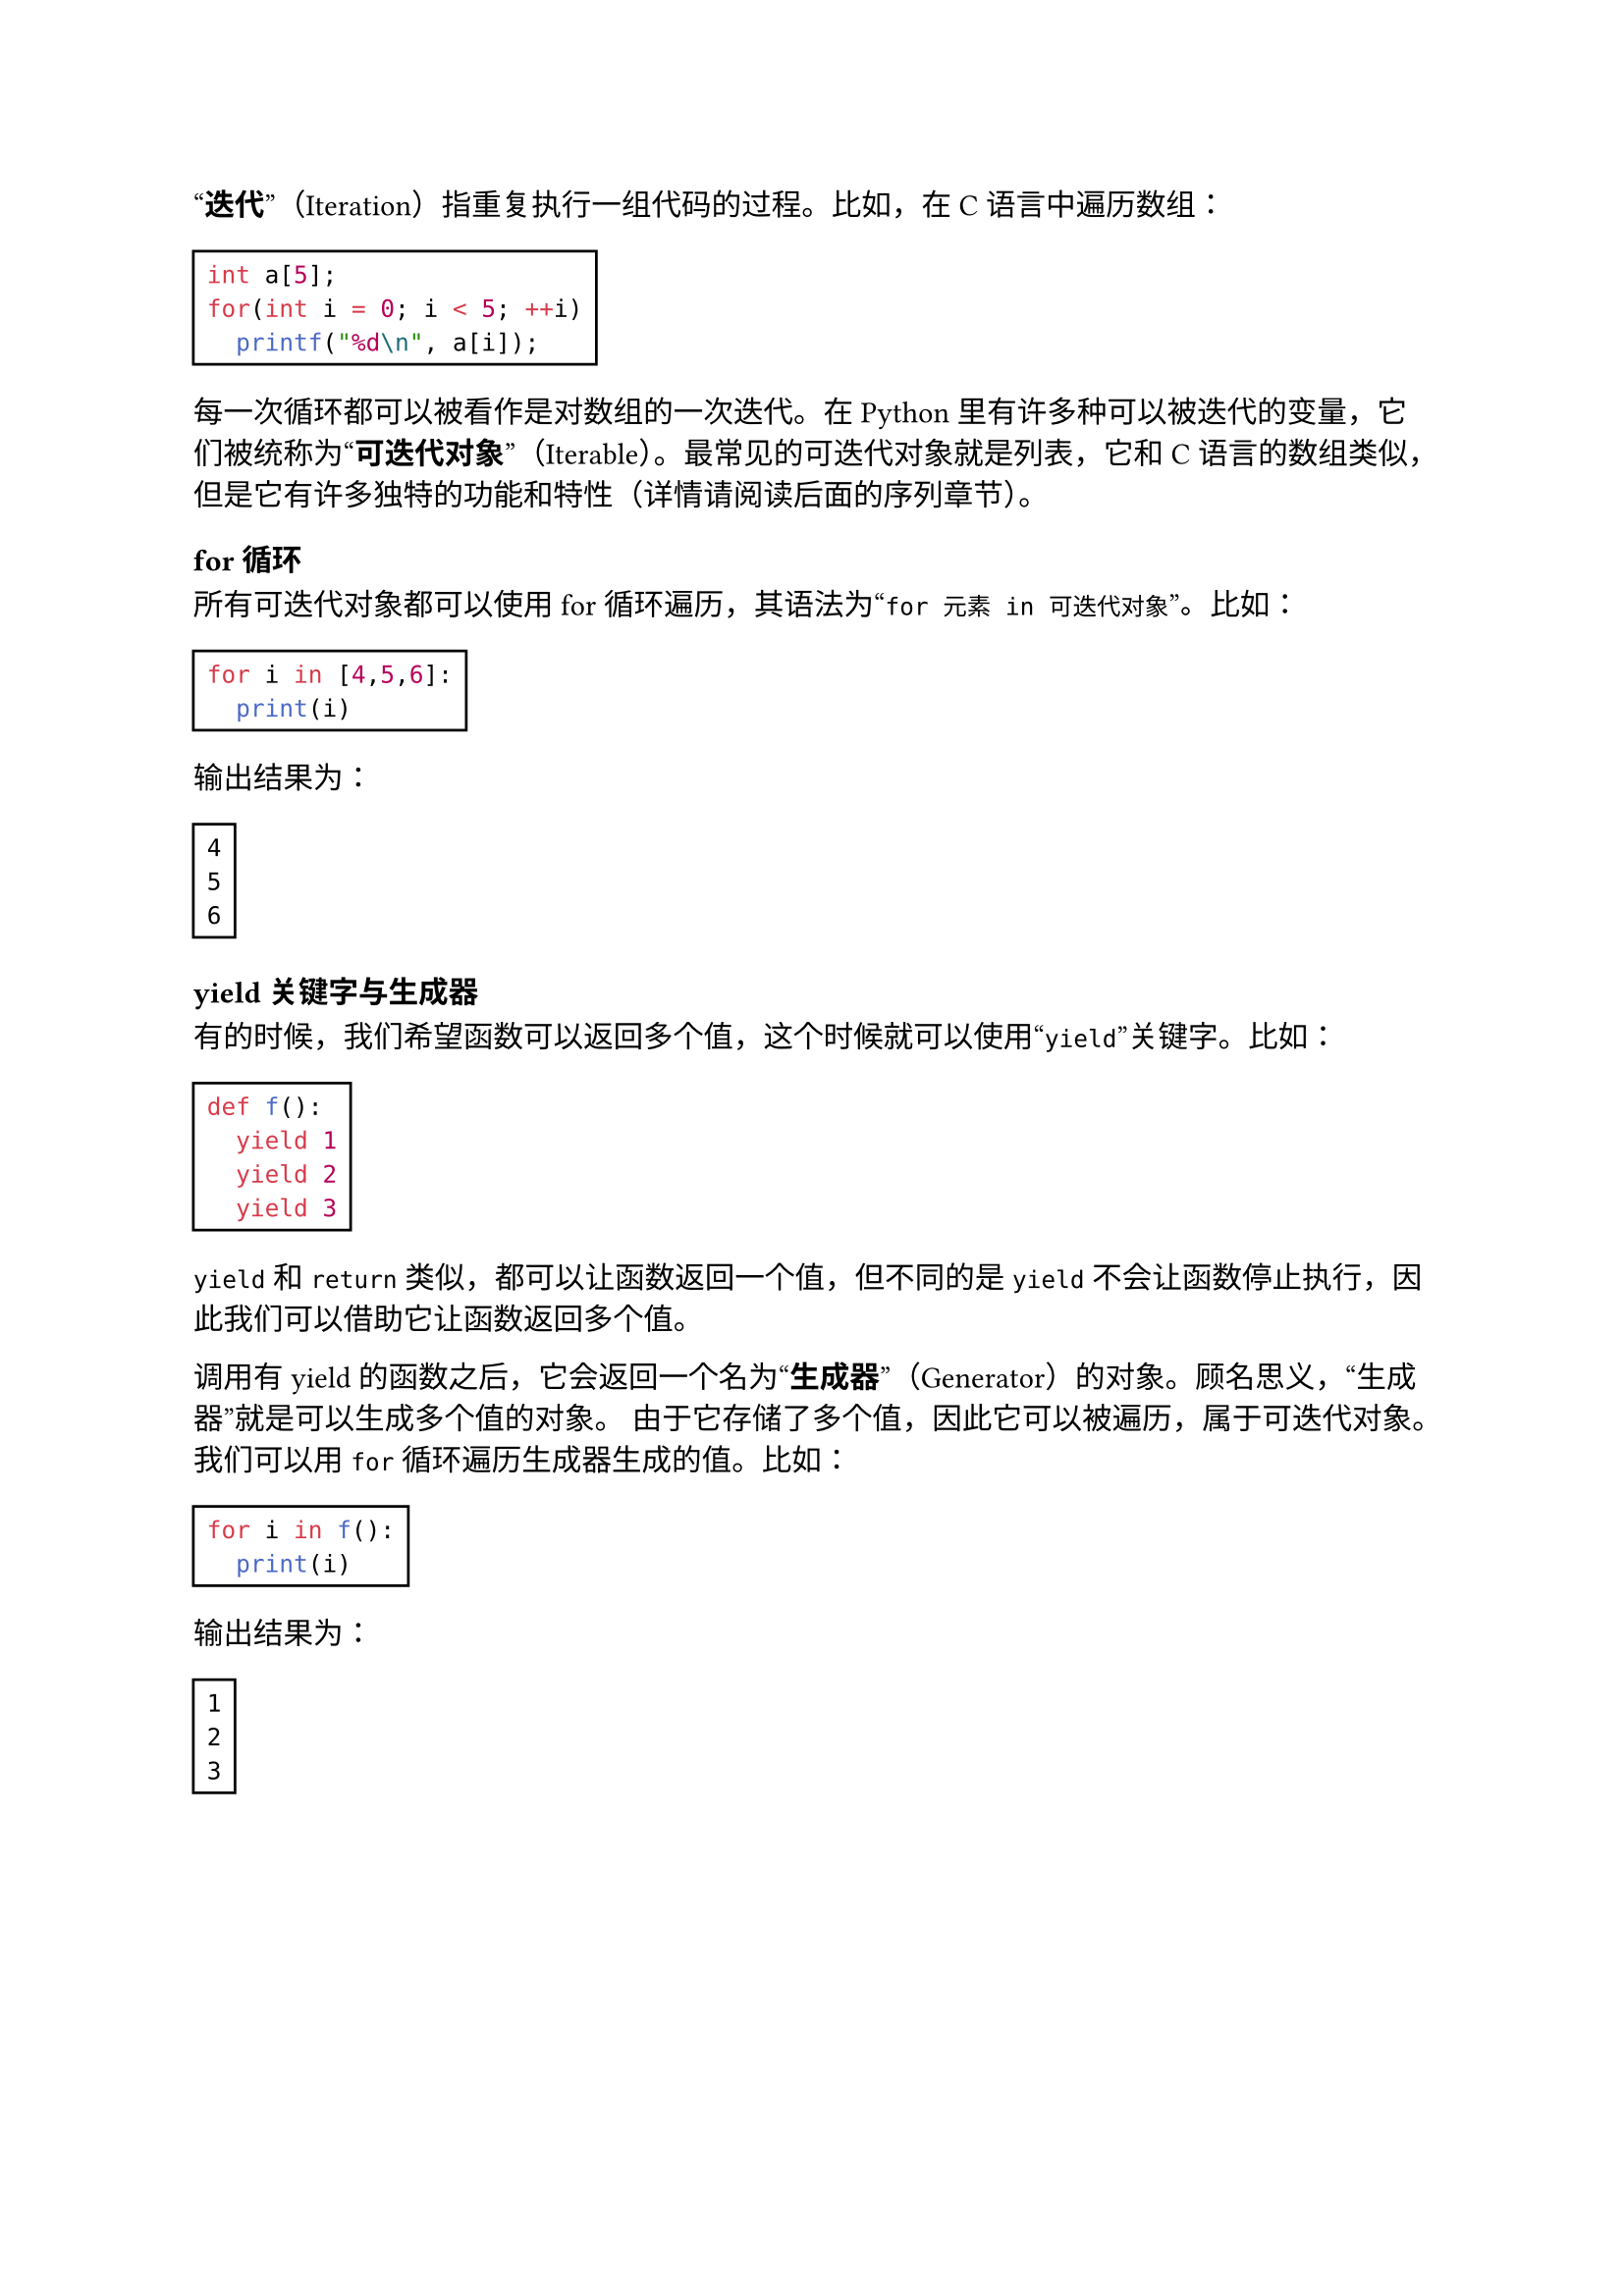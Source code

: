 #quote[*迭代*]（Iteration）指重复执行一组代码的过程。比如，在C语言中遍历数组：

#rect[
  ```c
  int a[5];
  for(int i = 0; i < 5; ++i)
    printf("%d\n", a[i]);
  ```
]

每一次循环都可以被看作是对数组的一次迭代。在Python里有许多种可以被迭代的变量，它们被统称为#quote[*可迭代对象*]（Iterable）。最常见的可迭代对象就是列表，它和C语言的数组类似，但是它有许多独特的功能和特性（详情请阅读后面的序列章节）。

=== for循环

所有可迭代对象都可以使用for循环遍历，其语法为#quote[`for 元素 in 可迭代对象`]。比如：

#rect[
  ```py
  for i in [4,5,6]:
    print(i)
  ```
]

输出结果为：

#rect[
  ```
  4
  5
  6
  ```
]

=== yield关键字与生成器

有的时候，我们希望函数可以返回多个值，这个时候就可以使用#quote[`yield`]关键字。比如：

#rect[
  ```py
  def f():
    yield 1
    yield 2
    yield 3
  ```
]

`yield`和`return`类似，都可以让函数返回一个值，但不同的是`yield`不会让函数停止执行，因此我们可以借助它让函数返回多个值。

调用有yield的函数之后，它会返回一个名为#quote[*生成器*]（Generator）的对象。顾名思义，#quote[生成器]就是可以生成多个值的对象。
由于它存储了多个值，因此它可以被遍历，属于可迭代对象。
我们可以用`for`循环遍历生成器生成的值。比如：

#rect[
  ```py
  for i in f():
    print(i)
  ```
]

输出结果为：

#rect[
  ```
  1
  2
  3
  ```
]

#pagebreak()

=== 生成器的简化写法

生成器还有一个简化写法：

#rect[
  ```py
  (表达式 for 变量 in 可迭代对象)
  # 比如 (i * i for i in [1, 2, 3]) 结果为 1, 4, 9
  ```
]

这种写法从前往后被分为两部分：*表达式部分*和*循环部分*。表达式部分就是需要生成的值，循环部分就是表达式中的循环变量。

生成器中的#quote[循环部分]还可以是多重循环，比如：

#rect[
  ```py
  (i + j for i in [1, 2] for j in [3, 4]) # 生成结果为4, 5, 5, 6
  ```
]

#quote[循环部分]的后面还可以加入`if`判断进行元素筛选：

#rect[
  ```py
  (i for i in [1, 2, 3, 4] if i % 2 == 0) # 生成结果为2, 4
  ```
]

=== 惰性求值

假如你尝试输出（`print`）一个生成器，会发现输出结果为#quote[`<generator object <genexpr> at ...>`]。
实际上，生成器并不会立刻生成出所有值，而是只有被迭代的时候才会生成值。这种特性被称为#quote[*惰性求值*]（Lazy Evaluation），意思是它不会积极地求出值，而是只有等到被需要的时候再求。

